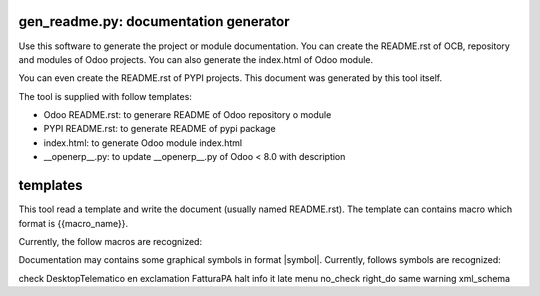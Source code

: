 gen_readme.py: documentation generator
~~~~~~~~~~~~~~~~~~~~~~~~~~~~~~~~~~~~~~

Use this software to generate the project or module documentation.
You can create the README.rst of OCB, repository and modules of Odoo projects.
You can also generate the index.html of Odoo module.

You can even create the README.rst of PYPI projects.
This document was generated by this tool itself.

The tool is supplied with follow templates:

* Odoo README.rst: to generare README of Odoo repository o module
* PYPI README.rst: to generate README of pypi package
* index.html: to generate Odoo module index.html
* __openerp__.py: to update __openerp__.py of Odoo < 8.0 with description


templates
~~~~~~~~~

This tool read a template and write the document (usually named README.rst).
The template can contains macro which format is {{macro_name}}.

Currently, the follow macros are recognized:

.. $include description_macro.csv

Documentation may contains some graphical symbols in format \|symbol\|.
Currently, follows symbols are recognized:

check
DesktopTelematico
en
exclamation
FatturaPA
halt
info
it
late
menu
no_check
right_do
same
warning
xml_schema
